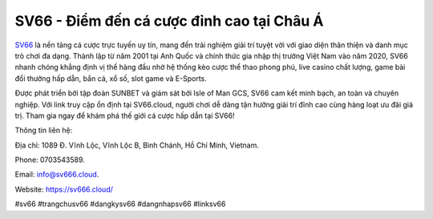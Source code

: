 SV66 - Điểm đến cá cược đỉnh cao tại Châu Á
===================================

`SV66 <https://sv666.cloud/>`_ là nền tảng cá cược trực tuyến uy tín, mang đến trải nghiệm giải trí tuyệt vời với giao diện thân thiện và danh mục trò chơi đa dạng. Thành lập từ năm 2001 tại Anh Quốc và chính thức gia nhập thị trường Việt Nam vào năm 2020, SV66 nhanh chóng khẳng định vị thế hàng đầu nhờ hệ thống kèo cược thể thao phong phú, live casino chất lượng, game bài đổi thưởng hấp dẫn, bắn cá, xổ số, slot game và E-Sports. 

Được phát triển bởi tập đoàn SUNBET và giám sát bởi Isle of Man GCS, SV66 cam kết minh bạch, an toàn và chuyên nghiệp. Với link truy cập ổn định tại SV66.cloud, người chơi dễ dàng tận hưởng giải trí đỉnh cao cùng hàng loạt ưu đãi giá trị. Tham gia ngay để khám phá thế giới cá cược hấp dẫn tại SV66!

Thông tin liên hệ: 

Địa chỉ: 1089 Đ. Vĩnh Lộc, Vĩnh Lộc B, Bình Chánh, Hồ Chí Minh, Vietnam. 

Phone: 0703543589. 

Email: info@sv666.cloud. 

Website: https://sv666.cloud/ 

#sv66 #trangchusv66 #dangkysv66 #dangnhapsv66 #linksv66
